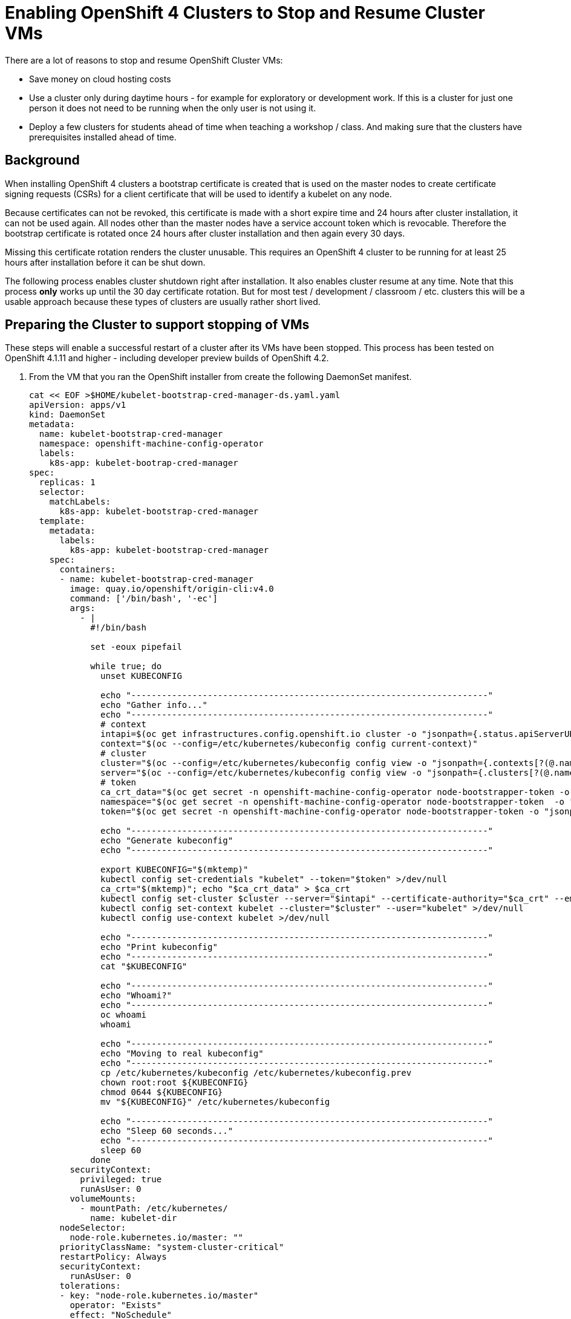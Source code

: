 = Enabling OpenShift 4 Clusters to Stop and Resume Cluster VMs

There are a lot of reasons to stop and resume OpenShift Cluster VMs:

* Save money on cloud hosting costs
* Use a cluster only during daytime hours - for example for exploratory or development work. If this is a cluster for just one person it does not need to be running when the only user is not using it.
* Deploy a few clusters for students ahead of time when teaching a workshop / class. And making sure that the clusters have prerequisites installed ahead of time.

== Background

When installing OpenShift 4 clusters a bootstrap certificate is created that is used on the master nodes to create certificate signing requests (CSRs) for a client certificate that will be used to identify a kubelet on any node.

Because certificates can not be revoked, this certificate is made with a short expire time and 24 hours after cluster installation, it can not be used again. All nodes other than the master nodes have a service account token which is revocable. Therefore the bootstrap certificate is rotated once 24 hours after cluster installation and then again every 30 days. 

Missing this certificate rotation renders the cluster unusable. This requires an OpenShift 4 cluster to be running for at least 25 hours after installation before it can be shut down.

The following process enables cluster shutdown right after installation. It also enables cluster resume at any time. Note that this process *only* works up until the 30 day certificate rotation. But for most test / development / classroom / etc. clusters this will be a usable approach because these types of clusters are usually rather short lived.

== Preparing the Cluster to support stopping of VMs

These steps will enable a successful restart of a cluster after its VMs have been stopped. This process has been tested on OpenShift 4.1.11 and higher - including developer preview builds of OpenShift 4.2.

. From the VM that you ran the OpenShift installer from create the following DaemonSet manifest.
+
[source,sh]
----
cat << EOF >$HOME/kubelet-bootstrap-cred-manager-ds.yaml.yaml
apiVersion: apps/v1
kind: DaemonSet
metadata:
  name: kubelet-bootstrap-cred-manager
  namespace: openshift-machine-config-operator
  labels:
    k8s-app: kubelet-bootrap-cred-manager
spec:
  replicas: 1
  selector:
    matchLabels:
      k8s-app: kubelet-bootstrap-cred-manager
  template:
    metadata:
      labels:
        k8s-app: kubelet-bootstrap-cred-manager
    spec:
      containers:
      - name: kubelet-bootstrap-cred-manager
        image: quay.io/openshift/origin-cli:v4.0
        command: ['/bin/bash', '-ec']
        args:
          - |
            #!/bin/bash

            set -eoux pipefail

            while true; do
              unset KUBECONFIG

              echo "----------------------------------------------------------------------"
              echo "Gather info..."
              echo "----------------------------------------------------------------------"
              # context
              intapi=$(oc get infrastructures.config.openshift.io cluster -o "jsonpath={.status.apiServerURL}")
              context="$(oc --config=/etc/kubernetes/kubeconfig config current-context)"
              # cluster
              cluster="$(oc --config=/etc/kubernetes/kubeconfig config view -o "jsonpath={.contexts[?(@.name==\"$context\")].context.cluster}")"
              server="$(oc --config=/etc/kubernetes/kubeconfig config view -o "jsonpath={.clusters[?(@.name==\"$cluster\")].cluster.server}")"
              # token
              ca_crt_data="$(oc get secret -n openshift-machine-config-operator node-bootstrapper-token -o "jsonpath={.data.ca\.crt}" | base64 --decode)"
              namespace="$(oc get secret -n openshift-machine-config-operator node-bootstrapper-token  -o "jsonpath={.data.namespace}" | base64 --decode)"
              token="$(oc get secret -n openshift-machine-config-operator node-bootstrapper-token -o "jsonpath={.data.token}" | base64 --decode)"

              echo "----------------------------------------------------------------------"
              echo "Generate kubeconfig"
              echo "----------------------------------------------------------------------"

              export KUBECONFIG="$(mktemp)"
              kubectl config set-credentials "kubelet" --token="$token" >/dev/null
              ca_crt="$(mktemp)"; echo "$ca_crt_data" > $ca_crt
              kubectl config set-cluster $cluster --server="$intapi" --certificate-authority="$ca_crt" --embed-certs >/dev/null
              kubectl config set-context kubelet --cluster="$cluster" --user="kubelet" >/dev/null
              kubectl config use-context kubelet >/dev/null

              echo "----------------------------------------------------------------------"
              echo "Print kubeconfig"
              echo "----------------------------------------------------------------------"
              cat "$KUBECONFIG"

              echo "----------------------------------------------------------------------"
              echo "Whoami?"
              echo "----------------------------------------------------------------------"
              oc whoami
              whoami

              echo "----------------------------------------------------------------------"
              echo "Moving to real kubeconfig"
              echo "----------------------------------------------------------------------"
              cp /etc/kubernetes/kubeconfig /etc/kubernetes/kubeconfig.prev
              chown root:root ${KUBECONFIG}
              chmod 0644 ${KUBECONFIG}
              mv "${KUBECONFIG}" /etc/kubernetes/kubeconfig

              echo "----------------------------------------------------------------------"
              echo "Sleep 60 seconds..."
              echo "----------------------------------------------------------------------"
              sleep 60
            done
        securityContext:
          privileged: true
          runAsUser: 0
        volumeMounts:
          - mountPath: /etc/kubernetes/
            name: kubelet-dir
      nodeSelector:
        node-role.kubernetes.io/master: ""
      priorityClassName: "system-cluster-critical"
      restartPolicy: Always
      securityContext:
        runAsUser: 0
      tolerations:
      - key: "node-role.kubernetes.io/master"
        operator: "Exists"
        effect: "NoSchedule"
      - key: "node.kubernetes.io/unreachable"
        operator: "Exists"
        effect: "NoExecute"
        tolerationSeconds: 120
      - key: "node.kubernetes.io/not-ready"
        operator: "Exists"
        effect: "NoExecute"
        tolerationSeconds: 120
      volumes:
        - hostPath:
            path: /etc/kubernetes/
            type: Directory
          name: kubelet-dir
EOF
----

. Deploy the DaemonSet to your cluster.
+
[source,sh]
----
oc apply -f $HOME/kubelet-bootstrap-cred-manager-ds.yaml.yaml
----

. Delete the secrets `csr-signer-signer` and `csr-signer` from the `openshift-kube-controller-manager-operator` namespace
+
[source,sh]
----
oc delete secrets/csr-signer-signer secrets/csr-signer -n openshift-kube-controller-manager-operator 
----
+
This will trigger the Cluster Operators to re-create these secrets. You can watch as various operators switch from Progressing=False to Progressing=True and back to Progressing=False. The operators that will cycle are `kube-apiserver`, `openshift-controller-manager`, `kube-controller-manager` and `monitoring`.
+
[source,sh]
----
watch oc get clusteroperators
----
+
.Sample Output
[source,texinfo]
----
NAME                                       VERSION                             AVAILABLE   PROGRESSING   DEGRADED   SINCE
authentication                             4.2.0-0.nightly-2019-08-27-072819   True        False         False      18h
cloud-credential                           4.2.0-0.nightly-2019-08-27-072819   True        False         False      18h
cluster-autoscaler                         4.2.0-0.nightly-2019-08-27-072819   True        False         False      18h
console                                    4.2.0-0.nightly-2019-08-27-072819   True        False         False      18h
dns                                        4.2.0-0.nightly-2019-08-27-072819   True        False         False      18h
image-registry                             4.2.0-0.nightly-2019-08-27-072819   True        False         False      18h
ingress                                    4.2.0-0.nightly-2019-08-27-072819   True        False         False      3h46m
insights                                   4.2.0-0.nightly-2019-08-27-072819   True        False         False      18h
kube-apiserver                             4.2.0-0.nightly-2019-08-27-072819   True        True          False      18h
kube-controller-manager                    4.2.0-0.nightly-2019-08-27-072819   True        False         False      18h
kube-scheduler                             4.2.0-0.nightly-2019-08-27-072819   True        False         False      18h
machine-api                                4.2.0-0.nightly-2019-08-27-072819   True        False         False      18h
machine-config                             4.2.0-0.nightly-2019-08-27-072819   True        False         False      18h
marketplace                                4.2.0-0.nightly-2019-08-27-072819   True        False         False      3h46m
monitoring                                 4.2.0-0.nightly-2019-08-27-072819   True        False         False      3h45m
network                                    4.2.0-0.nightly-2019-08-27-072819   True        False         False      18h
node-tuning                                4.2.0-0.nightly-2019-08-27-072819   True        False         False      3h46m
openshift-apiserver                        4.2.0-0.nightly-2019-08-27-072819   True        False         False      18h
openshift-controller-manager               4.2.0-0.nightly-2019-08-27-072819   True        False         False      18h
openshift-samples                          4.2.0-0.nightly-2019-08-27-072819   True        False         False      18h
operator-lifecycle-manager                 4.2.0-0.nightly-2019-08-27-072819   True        False         False      18h
operator-lifecycle-manager-catalog         4.2.0-0.nightly-2019-08-27-072819   True        False         False      18h
operator-lifecycle-manager-packageserver   4.2.0-0.nightly-2019-08-27-072819   True        False         False      3h46m
service-ca                                 4.2.0-0.nightly-2019-08-27-072819   True        False         False      18h
service-catalog-apiserver                  4.2.0-0.nightly-2019-08-27-072819   True        False         False      18h
service-catalog-controller-manager         4.2.0-0.nightly-2019-08-27-072819   True        False         False      18h
storage                                    4.2.0-0.nightly-2019-08-27-072819   True        False         False      18h
----
+
Once all Cluster Operators show *Available=True*, *Progressing=False* and *Degraded=False* the cluster is ready for shutdown.

== Stoppping the cluster VMs

Use the tools native to the cloud environment that your cluster is running on to shut down the VMs.

The following command will shut down the VMs that make up a cluster on Amazon Web Services.

Prerequisites:

* The Amazon Web Services Command Line Interface, `awscli`, is installed.
* $HOME/.aws/credentials has the proper AWS credentials available to execute the command.
* *REGION* points to the region your VMs are deployed in.
* *CLUSTERNAME* is set to the Cluster Name you used during installation. For example `cluster-${GUID}`.

[source,sh]
----
export REGION=us-east-2
export CLUSTERNAME=cluster-${GUID}

aws ec2 stop-instances --region ${REGION} --instance-ids $(aws ec2 describe-instances --filters "Name=tag:Name,Values=${CLUSTERNAME}-*" "Name=instance-state-name,Values=running" --query Reservations[*].Instances[*].InstanceId --region ${REGION} --output text)
----

== Starting the cluster VMs

Use the tools native to the cloud environment that your cluster is running on to start the VMs.

The following commands will start the cluster VMs in Amazon Web Services.

[source,sh]
----
export REGION=us-east-2
export CLUSTERNAME=cluster-${GUID}

aws ec2 start-instances --region ${REGION} --instance-ids $(aws ec2 describe-instances --filters "Name=tag:Name,Values=${CLUSTERNAME}-*" "Name=instance-state-name,Values=stopped" --query Reservations[*].Instances[*].InstanceId --region ${REGION} --output text)
----

== Recovering the cluster

If the cluster missed the initial 24 hour certicate rotation some nodes in the cluster may be in `NotReady` state. Validate if any nodes are in NotReady. Note that immediately after waking up the cluster the nodes may show `Ready` - but will switch to `NotReady` within a few seconds.

[source,sh]
----
oc get nodes
----

.Sample Output
[source,texinfo]
----
NAME                                         STATUS   ROLES    AGE   VERSION
ip-10-0-132-82.us-east-2.compute.internal    NotReady worker   18h   v1.14.0+b985ea310
ip-10-0-134-223.us-east-2.compute.internal   NotReady master   19h   v1.14.0+b985ea310
ip-10-0-147-233.us-east-2.compute.internal   NotReady master   19h   v1.14.0+b985ea310
ip-10-0-154-126.us-east-2.compute.internal   NotReady worker   18h   v1.14.0+b985ea310
ip-10-0-162-210.us-east-2.compute.internal   NotReady master   19h   v1.14.0+b985ea310
ip-10-0-172-133.us-east-2.compute.internal   NotReady worker   18h   v1.14.0+b985ea310
----

If some nodes show `NotReady` the nodes will start issuing Certificate Signing Requests (CSRs). Repeat the following command until you see a CSR for each NotReady node in the cluster with `Pending` in the *Condition* column.

[source,sh]
----
oc get csr
----

Once you see the CSRs they need to be approved. The following command approves all outstanding CSRs.

[source,sh]
----
oc get csr -oname | xargs oc adm certificate approve
----

When you double check the CSRs (using `oc get csr`) you should now see that the CSRs have now been `Approved` and `Issued` (again in the *Condition* column).

Double check that all nodes now show `Ready`. Note that this may take a few seconds after approving the CSRs.

[source,sh]
----
oc get nodes
----

.Sample Output
[source,texinfo]
----
NAME                                         STATUS   ROLES    AGE   VERSION
ip-10-0-132-82.us-east-2.compute.internal    Ready    worker   18h   v1.14.0+b985ea310
ip-10-0-134-223.us-east-2.compute.internal   Ready    master   19h   v1.14.0+b985ea310
ip-10-0-147-233.us-east-2.compute.internal   Ready    master   19h   v1.14.0+b985ea310
ip-10-0-154-126.us-east-2.compute.internal   Ready    worker   18h   v1.14.0+b985ea310
ip-10-0-162-210.us-east-2.compute.internal   Ready    master   19h   v1.14.0+b985ea310
ip-10-0-172-133.us-east-2.compute.internal   Ready    worker   18h   v1.14.0+b985ea310
----

Your cluster is now fully ready to be used again.

== Ansible Playbook to recover cluster

The following Ansible Playbook should recover a cluster after wake up. Note the 5 minute sleep to give the nodes enough time to settle, start all pods and issue CSRs.

Prerequisites:

* Ansible installed
* Current user either has a `.kube/config` that grants cluster-admin permissions or a `KUBECONFIG` environment variable set that points to a kube config file with cluster-admin permissions.
* OpenShift Command Line interface (`oc`) in the current user's PATH.

[source,yaml]
----
- name: Run cluster recover actions
  hosts: localhost
  connection: local
  gather_facts: False
  become: no
  tasks:
  - name: Wait 5 minutes for Nodes to settle and pods to start
    pause:
      minutes: 5
  - name: Get Node Readiness status
    shell: "oc get nodes|grep -v AGE|awk -c '{print $2}'"
    register: r_nodestatus
  - name: Approve CSRs if Nodes show NotReady
    when: "'NotReady' in r_nodestatus.stdout_lines"
    shell: "oc get csr -oname | xargs oc adm certificate approve"
----

== Summary

Following this process enables you to stop OpenShift 4 Cluster VMs right after installation without having to wait for the 24h certificate rotation to occur.

It also enables you to resume Cluster VMs that have been stopped while the 24h certificate rotation would have occurred.
